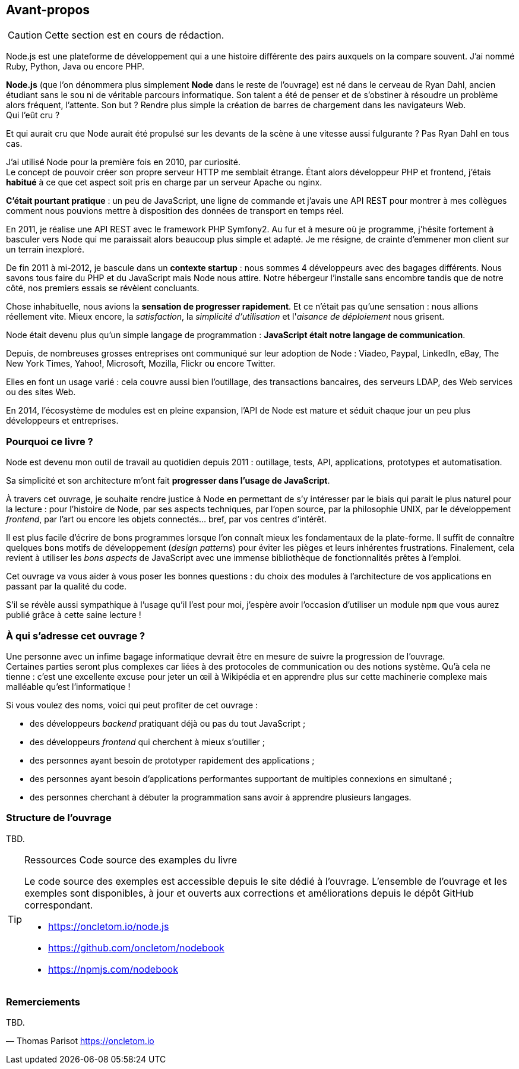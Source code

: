 == Avant-propos

[CAUTION]
====
Cette section est en cours de rédaction.
====

Node.js est une plateforme de développement qui a une histoire différente des pairs auxquels on la compare souvent. J'ai nommé Ruby, Python, Java ou encore PHP.

*Node.js* (que l'on dénommera plus simplement *Node* dans le reste de l'ouvrage) est né dans le cerveau de Ryan Dahl, ancien étudiant sans le sou ni de véritable parcours informatique.
Son talent a été de penser et de s'obstiner à résoudre un problème alors fréquent, l'attente.
Son but ? Rendre plus simple la création de barres de chargement dans les navigateurs Web. +
Qui l'eût cru ?

Et qui aurait cru que Node aurait été propulsé sur les devants de la scène à une vitesse aussi fulgurante ?
Pas Ryan Dahl en tous cas.

J'ai utilisé Node pour la première fois en 2010, par curiosité. +
Le concept de pouvoir créer son propre serveur HTTP me semblait étrange.
Étant alors développeur PHP et frontend, j'étais *habitué* à ce que cet aspect soit pris en charge par un serveur Apache ou nginx.

*C'était pourtant pratique* : un peu de JavaScript, une ligne de commande et j'avais une API REST pour montrer à mes collègues comment nous pouvions mettre à disposition des données de transport en temps réel.

En 2011, je réalise une API REST avec le framework PHP Symfony2.
Au fur et à mesure où je programme, j'hésite fortement à basculer vers Node qui me paraissait alors beaucoup plus simple et adapté.
Je me résigne, de crainte d'emmener mon client sur un terrain inexploré.

De fin 2011 à mi-2012, je bascule dans un *contexte startup* : nous sommes 4 développeurs avec des bagages différents.
Nous savons tous faire du PHP et du JavaScript mais Node nous attire.
Notre hébergeur l'installe sans encombre tandis que de notre côté, nos premiers essais se révèlent concluants.

Chose inhabituelle, nous avions la *sensation de progresser rapidement*.
Et ce n'était pas qu'une sensation : nous allions réellement vite.
Mieux encore, la _satisfaction_, la _simplicité d'utilisation_ et l'_aisance de déploiement_ nous grisent.

Node était devenu plus qu'un simple langage de programmation : *JavaScript était notre langage de communication*.

Depuis, de nombreuses grosses entreprises ont communiqué sur leur adoption de Node : Viadeo, Paypal, LinkedIn, eBay, The New York Times, Yahoo!, Microsoft, Mozilla, Flickr ou encore Twitter.

Elles en font un usage varié : cela couvre aussi bien l'outillage, des transactions bancaires, des serveurs LDAP, des Web services ou des sites Web.

En 2014, l'écosystème de modules est en pleine expansion, l'API de Node est mature et séduit chaque jour un peu plus développeurs et entreprises.

=== Pourquoi ce livre ?

Node est devenu mon outil de travail au quotidien depuis 2011 : outillage, tests, API, applications, prototypes et automatisation.

Sa simplicité et son architecture m'ont fait *progresser dans l'usage de JavaScript*.

À travers cet ouvrage, je souhaite rendre justice à Node en permettant de s'y intéresser par le biais qui parait le plus naturel pour la lecture :
pour l'histoire de Node, par ses aspects techniques, par l'open source, par la philosophie UNIX, par le développement _frontend_, par l'art ou encore les objets connectés… bref, par vos centres d'intérêt.

Il est plus facile d'écrire de bons programmes lorsque l'on connaît mieux les fondamentaux de la plate-forme.
Il suffit de connaître quelques bons motifs de développement (_design patterns_) pour éviter les pièges et leurs inhérentes frustrations.
Finalement, cela revient à utiliser les _bons aspects_ de JavaScript avec une immense bibliothèque de fonctionnalités prêtes à l'emploi.

Cet ouvrage va vous aider à vous poser les bonnes questions : du choix des modules à l'architecture de vos applications en passant par la qualité du code.

S'il se révèle aussi sympathique à l'usage qu'il l'est pour moi, j'espère avoir l'occasion d'utiliser un module `npm` que vous aurez publié grâce à cette saine lecture !

=== À qui s'adresse cet ouvrage ?

Une personne avec un infime bagage informatique devrait être en mesure de suivre la progression de l'ouvrage. +
Certaines parties seront plus complexes car liées à des protocoles de communication ou des notions système.
Qu'à cela ne tienne : c'est une excellente excuse pour jeter un œil à Wikipédia et en apprendre plus sur cette machinerie complexe mais malléable qu'est l'informatique !

Si vous voulez des noms, voici qui peut profiter de cet ouvrage :

* des développeurs _backend_ pratiquant déjà ou pas du tout JavaScript ;
* des développeurs _frontend_ qui cherchent à mieux s'outiller ;
* des personnes ayant besoin de prototyper rapidement des applications ;
* des personnes ayant besoin d'applications performantes supportant de multiples connexions en simultané ;
* des personnes cherchant à débuter la programmation sans avoir à apprendre plusieurs langages.

=== Structure de l'ouvrage

TBD.

[TIP]
====
.[tip-titre]#Ressources# Code source des examples du livre

Le code source des exemples est accessible depuis le site dédié à l'ouvrage.
L'ensemble de l'ouvrage et les exemples sont disponibles, à jour et ouverts aux corrections et améliorations depuis le dépôt GitHub correspondant.

- [URL]#https://oncletom.io/node.js#
- [URL]#https://github.com/oncletom/nodebook#
- [URL]#https://npmjs.com/nodebook#

====

=== Remerciements

TBD.

— Thomas Parisot
[URL]#https://oncletom.io#
